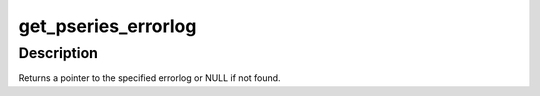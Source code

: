.. -*- coding: utf-8; mode: rst -*-
.. src-file: arch/powerpc/kernel/rtas.c

.. _`get_pseries_errorlog`:

get_pseries_errorlog
====================

.. c:function:: struct pseries_errorlog *get_pseries_errorlog(struct rtas_error_log *log, uint16_t section_id)

    :param struct rtas_error_log \*log:
        RTAS error/event log

    :param uint16_t section_id:
        two character section identifier

.. _`get_pseries_errorlog.description`:

Description
-----------

Returns a pointer to the specified errorlog or NULL if not found.

.. This file was automatic generated / don't edit.

